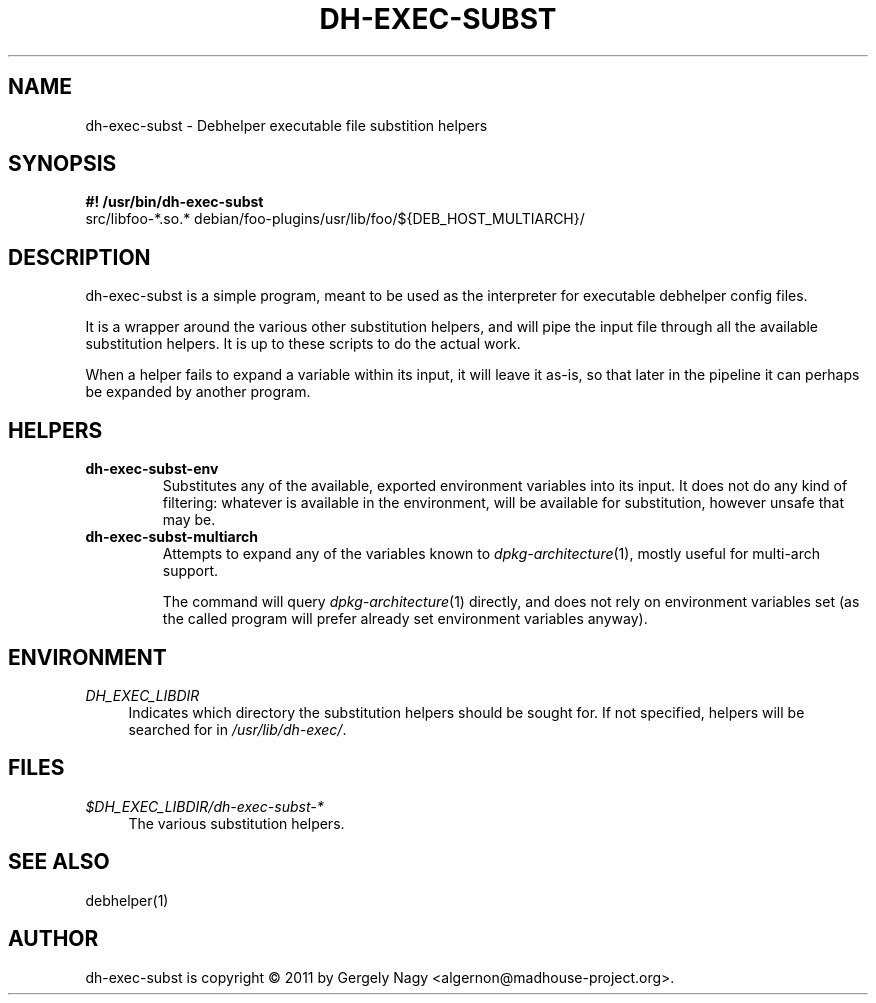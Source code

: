 .TH "DH\-EXEC\-SUBST" "1" "2011-12-12" "" "dh-exec"
.ad l
.nh
.SH "NAME"
dh\-exec\-subst \- Debhelper executable file substition helpers
.SH "SYNOPSIS"
\fB#! /usr/bin/dh\-exec\-subst\fR
.br
src/libfoo-*.so.* debian/foo-plugins/usr/lib/foo/${DEB_HOST_MULTIARCH}/

.SH "DESCRIPTION"
dh\-exec\-subst is a simple program, meant to be used as the
interpreter for executable debhelper config files.

It is a wrapper around the various other substitution helpers, and
will pipe the input file through all the available substitution
helpers. It is up to these scripts to do the actual work.

When a helper fails to expand a variable within its input, it will
leave it as-is, so that later in the pipeline it can perhaps be
expanded by another program.

.SH "HELPERS"

.TP
.B dh\-exec\-subst\-env
Substitutes any of the available, exported environment variables into
its input. It does not do any kind of filtering: whatever is available
in the environment, will be available for substitution, however unsafe
that may be.

.TP
.B dh\-exec\-subst\-multiarch
Attempts to expand any of the variables known to
\fIdpkg\-architecture\fR(1), mostly useful for multi\-arch support.

The command will query \fIdpkg\-architecture\fR(1) directly, and does
not rely on environment variables set (as the called program will
prefer already set environment variables anyway).

.SH "ENVIRONMENT"
.PP
\fIDH_EXEC_LIBDIR\fR
.RS 4
Indicates which directory the substitution helpers should be sought
for. If not specified, helpers will be searched for in
\fI/usr/lib/dh\-exec/\fR.
.RE

.SH "FILES"
.PP
\fI$DH_EXEC_LIBDIR/dh\-exec\-subst\-*\fR
.RS 4
The various substitution helpers.
.RE

.SH "SEE ALSO"
debhelper(1)

.SH "AUTHOR"
dh\-exec\-subst is copyright \(co 2011 by Gergely Nagy <algernon@madhouse\-project.org>.
